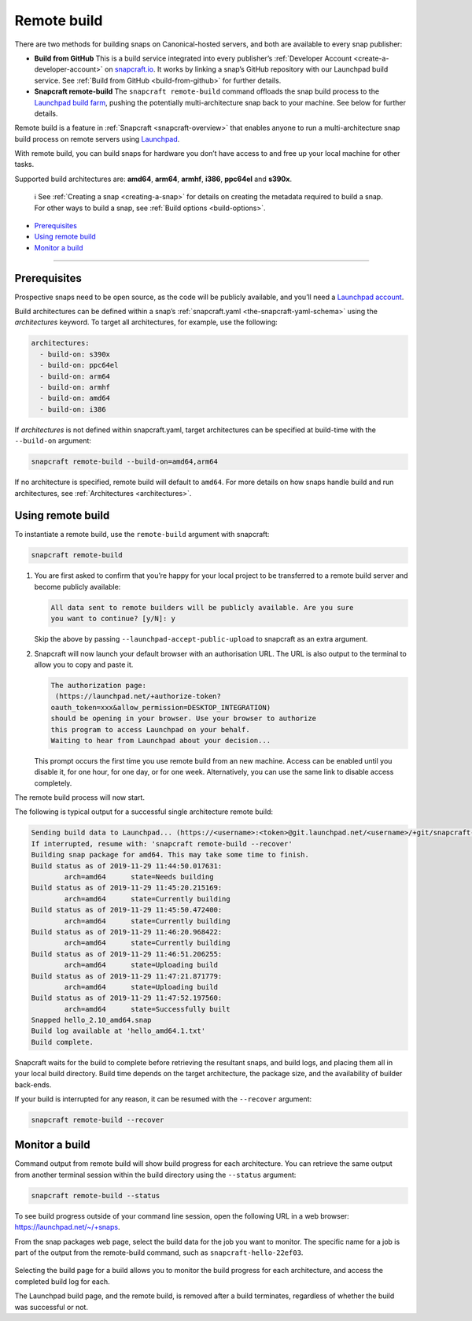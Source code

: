 .. 14400.md

.. _remote-build:

Remote build
============

There are two methods for building snaps on Canonical-hosted servers, and both are available to every snap publisher:

-  **Build from GitHub** This is a build service integrated into every publisher’s :ref:`Developer Account <create-a-developer-account>` on `snapcraft.io <https://snapcraft.io/>`__. It works by linking a snap’s GitHub repository with our Launchpad build service. See :ref:`Build from GitHub <build-from-github>` for further details.

-  **Snapcraft remote-build** The ``snapcraft remote-build`` command offloads the snap build process to the `Launchpad build farm <https://launchpad.net/builders>`__, pushing the potentially multi-architecture snap back to your machine. See below for further details.

Remote build is a feature in :ref:`Snapcraft <snapcraft-overview>` that enables anyone to run a multi-architecture snap build process on remote servers using `Launchpad <https://launchpad.net/>`__.

With remote build, you can build snaps for hardware you don’t have access to and free up your local machine for other tasks.

Supported build architectures are: **amd64**, **arm64**, **armhf**, **i386**, **ppc64el** and **s390x**.

   ℹ See :ref:`Creating a snap <creating-a-snap>` for details on creating the metadata required to build a snap. For other ways to build a snap, see :ref:`Build options <build-options>`.

-  `Prerequisites <remote-build-heading--prerequisites_>`__
-  `Using remote build <remote-build-heading--using_>`__
-  `Monitor a build <remote-build-heading--monitor_>`__

--------------


.. _remote-build-heading--prerequisites:

Prerequisites
-------------

Prospective snaps need to be open source, as the code will be publicly available, and you’ll need a `Launchpad account <https://login.launchpad.net/+new_account>`__.

Build architectures can be defined within a snap’s :ref:`snapcraft.yaml <the-snapcraft-yaml-schema>` using the *architectures* keyword. To target all architectures, for example, use the following:

.. code:: yaml

   architectures:
     - build-on: s390x
     - build-on: ppc64el
     - build-on: arm64
     - build-on: armhf
     - build-on: amd64
     - build-on: i386

If *architectures* is not defined within snapcraft.yaml, target architectures can be specified at build-time with the ``--build-on`` argument:

.. code:: bash

   snapcraft remote-build --build-on=amd64,arm64

If no architecture is specified, remote build will default to ``amd64``. For more details on how snaps handle build and run architectures, see :ref:`Architectures <architectures>`.


.. _remote-build-heading--using:

Using remote build
------------------

To instantiate a remote build, use the ``remote-build`` argument with snapcraft:

.. code:: bash

   snapcraft remote-build

1. You are first asked to confirm that you’re happy for your local project to be transferred to a remote build server and become publicly available:

   .. code:: text

      All data sent to remote builders will be publicly available. Are you sure
      you want to continue? [y/N]: y

   Skip the above by passing ``--launchpad-accept-public-upload`` to snapcraft as an extra argument.

2. Snapcraft will now launch your default browser with an authorisation URL. The URL is also output to the terminal to allow you to copy and paste it.

   .. code:: text

      The authorization page:
       (https://launchpad.net/+authorize-token?
      oauth_token=xxx&allow_permission=DESKTOP_INTEGRATION)
      should be opening in your browser. Use your browser to authorize
      this program to access Launchpad on your behalf.
      Waiting to hear from Launchpad about your decision...

   This prompt occurs the first time you use remote build from an new machine. Access can be enabled until you disable it, for one hour, for one day, or for one week. Alternatively, you can use the same link to disable access completely.

The remote build process will now start.

The following is typical output for a successful single architecture remote build:

.. code:: bash

   Sending build data to Launchpad... (https://<username>:<token>@git.launchpad.net/<username>/+git/snapcraft-hello-22ef03/)
   If interrupted, resume with: 'snapcraft remote-build --recover'
   Building snap package for amd64. This may take some time to finish.
   Build status as of 2019-11-29 11:44:50.017631:
           arch=amd64      state=Needs building
   Build status as of 2019-11-29 11:45:20.215169:
           arch=amd64      state=Currently building
   Build status as of 2019-11-29 11:45:50.472400:
           arch=amd64      state=Currently building
   Build status as of 2019-11-29 11:46:20.968422:
           arch=amd64      state=Currently building
   Build status as of 2019-11-29 11:46:51.206255:
           arch=amd64      state=Uploading build
   Build status as of 2019-11-29 11:47:21.871779:
           arch=amd64      state=Uploading build
   Build status as of 2019-11-29 11:47:52.197560:
           arch=amd64      state=Successfully built
   Snapped hello_2.10_amd64.snap
   Build log available at 'hello_amd64.1.txt'
   Build complete.



Snapcraft waits for the build to complete before retrieving the resultant snaps, and build logs, and placing them all in your local build directory. Build time depends on the target architecture, the package size, and the availability of builder back-ends.

If your build is interrupted for any reason, it can be resumed with the ``--recover`` argument:

.. code:: bash

   snapcraft remote-build --recover


.. _remote-build-heading--monitor:

Monitor a build
---------------

Command output from remote build will show build progress for each architecture. You can retrieve the same output from another terminal session within the build directory using the ``--status`` argument:

.. code:: bash

   snapcraft remote-build --status

To see build progress outside of your command line session, open the following URL in a web browser: https://launchpad.net/~/+snaps.

From the snap packages web page, select the build data for the job you want to monitor. The specific name for a job is part of the output from the remote-build command, such as ``snapcraft-hello-22ef03``.

.. figure:: https://assets.ubuntu.com/v1/04cd2c65-snapcraft-hello_01.png
   :alt: Launchpad remote build management


Selecting the build page for a build allows you to monitor the build progress for each architecture, and access the completed build log for each.

The Launchpad build page, and the remote build, is removed after a build terminates, regardless of whether the build was successful or not.
